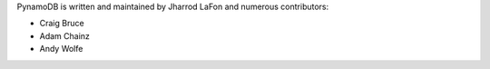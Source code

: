 PynamoDB is written and maintained by Jharrod LaFon and numerous contributors:

* Craig Bruce
* Adam Chainz
* Andy Wolfe
